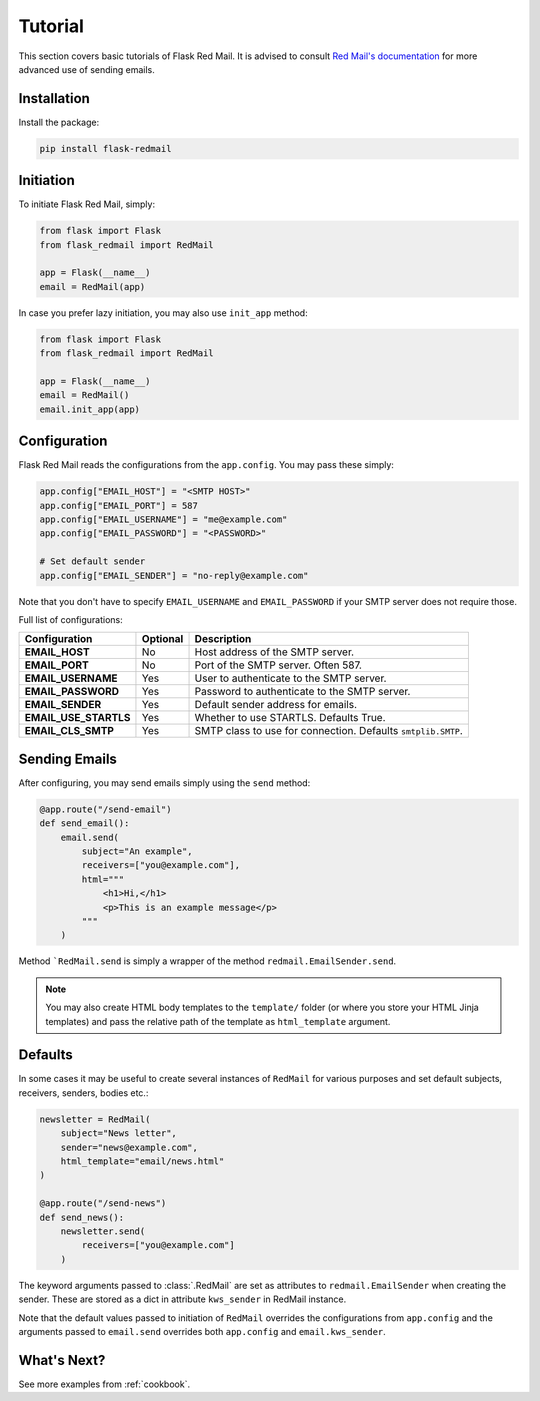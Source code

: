 .. _tutorial:

Tutorial
========

This section covers basic tutorials of 
Flask Red Mail. It is advised to consult
`Red Mail's documentation <https://red-mail.readthedocs.io>`_
for more advanced use of sending emails.

Installation
------------

Install the package:

.. code-block:: console

    pip install flask-redmail

Initiation
----------

To initiate Flask Red Mail, simply:

.. code-block:: python

    from flask import Flask
    from flask_redmail import RedMail

    app = Flask(__name__)
    email = RedMail(app)

In case you prefer lazy initiation, you may 
also use ``init_app`` method:

.. code-block:: python

    from flask import Flask
    from flask_redmail import RedMail

    app = Flask(__name__)
    email = RedMail()
    email.init_app(app)

Configuration
-------------

Flask Red Mail reads the configurations
from the ``app.config``. You may pass 
these simply:

.. code-block:: python

    app.config["EMAIL_HOST"] = "<SMTP HOST>"
    app.config["EMAIL_PORT"] = 587
    app.config["EMAIL_USERNAME"] = "me@example.com"
    app.config["EMAIL_PASSWORD"] = "<PASSWORD>"

    # Set default sender
    app.config["EMAIL_SENDER"] = "no-reply@example.com"

Note that you don't have to specify ``EMAIL_USERNAME`` and
``EMAIL_PASSWORD`` if your SMTP server does not require
those.

Full list of configurations:

======================= ======== ============================================================
Configuration           Optional Description
======================= ======== ============================================================
**EMAIL_HOST**          No       Host address of the SMTP server.
**EMAIL_PORT**          No       Port of the SMTP server. Often 587.
**EMAIL_USERNAME**      Yes      User to authenticate to the SMTP server.
**EMAIL_PASSWORD**      Yes      Password to authenticate to the SMTP server.
**EMAIL_SENDER**        Yes      Default sender address for emails.
**EMAIL_USE_STARTLS**   Yes      Whether to use STARTLS. Defaults True.
**EMAIL_CLS_SMTP**      Yes      SMTP class to use for connection. Defaults ``smtplib.SMTP``.
======================= ======== ============================================================


Sending Emails
--------------

After configuring, you may send emails simply using the
``send`` method:

.. code-block:: python

    @app.route("/send-email")
    def send_email():
        email.send(
            subject="An example",
            receivers=["you@example.com"],
            html="""
                <h1>Hi,</h1>
                <p>This is an example message</p>
            """
        )

Method ```RedMail.send`` is simply a wrapper of the 
method ``redmail.EmailSender.send``.

.. note::

    You may also create HTML body templates to the ``template/``
    folder (or where you store your HTML Jinja templates) and 
    pass the relative path of the template as ``html_template``
    argument.

Defaults
--------

In some cases it may be useful to create several instances of ``RedMail``
for various purposes and set default subjects, receivers, senders, bodies etc.:

.. code-block:: python

    newsletter = RedMail(
        subject="News letter",
        sender="news@example.com",
        html_template="email/news.html"
    )

    @app.route("/send-news")
    def send_news():
        newsletter.send(
            receivers=["you@example.com"]
        )

The keyword arguments passed to :class:`.RedMail` are set as attributes to 
``redmail.EmailSender`` when creating the sender. These are stored as a dict in attribute 
``kws_sender`` in RedMail instance.

Note that the default values passed to initiation of ``RedMail`` overrides the 
configurations from ``app.config`` and the arguments passed to ``email.send``
overrides both ``app.config`` and ``email.kws_sender``.

What's Next?
------------

See more examples from :ref:`cookbook`.